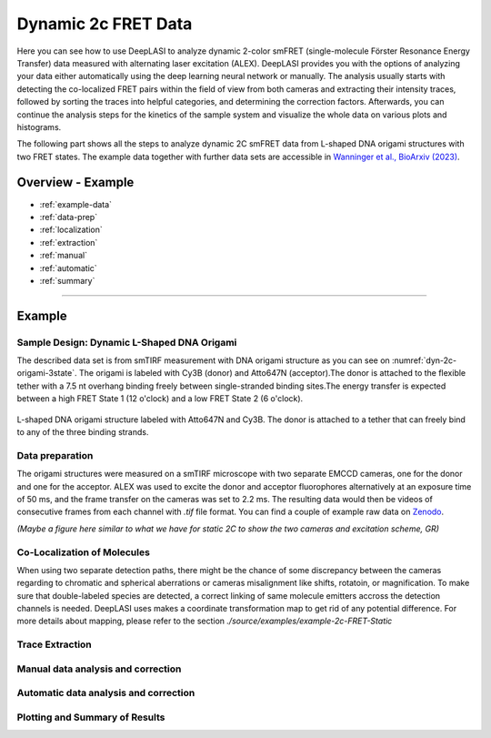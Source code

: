 .. |br| raw:: html

   <br />

.. _dynamic-2c:

Dynamic 2c FRET Data
=====

Here you can see how to use DeepLASI to analyze dynamic 2-color smFRET (single-molecule Förster Resonance Energy Transfer) data measured with alternating laser excitation (ALEX). DeepLASI provides you with the options of analyzing your data either automatically using the deep learning neural network or manually. The analysis usually starts with detecting the co-localized FRET pairs within the field of view from both cameras and extracting their intensity traces, followed by sorting the traces into helpful categories, and determining the correction factors. Afterwards, you can continue the analysis steps for the kinetics of the sample system and visualize the whole data on various plots and histograms.   

The following part shows all the steps to analyze dynamic 2C smFRET data from L-shaped DNA origami structures with two FRET states. The example data together with further data sets are accessible in `Wanninger et al., BioArxiv (2023) <https://doi.org/10.1101/2023.01.31.526220>`_.

Overview - Example
------------------
- :ref:`example-data`
- :ref:`data-prep`
- :ref:`localization`
- :ref:`extraction`
- :ref:`manual`
- :ref:`automatic`
- :ref:`summary`

--------------------------------------------------------------------

Example
-----------

..  _example-data:
Sample Design: Dynamic L-Shaped DNA Origami
~~~~~~~~~~~~~~~~~~~~~~~~~~~~~~~~~~~~~~

The described data set is from smTIRF measurement with DNA origami structure as you can see on :numref:`dyn-2c-origami-3state`. The origami is labeled with Cy3B (donor) and Atto647N (acceptor).The donor is attached to the flexible tether with a 7.5 nt overhang binding freely between single-stranded binding sites.The energy transfer is expected between a high FRET State 1 (12 o'clock) and a low FRET State 2 (6 o'clock).   

.. figure:: ./../../figures/examples/PA1-Dynamic_2c_Origami.png
   :width: 400
   :alt: 2c-origami-3state
   :align: center
   :name: dyn-2c-origami-3state
   
   L-shaped DNA origami structure labeled with Atto647N and Cy3B. The donor is attached to a tether that can freely bind to any of the three binding strands.  

.. _data-prep:
Data preparation 
~~~~~~~~~~~~~~~~~~~~~~~~~~~~~~~~~~~~~~

The origami structures were measured on a smTIRF microscope with two separate EMCCD cameras, one for the donor and one for the acceptor. ALEX was used to excite the donor and acceptor fluorophores alternatively at an exposure time of 50 ms, and the frame transfer on the cameras was set to 2.2 ms. The resulting data would then be videos of consecutive frames from each channel with *.tif* file format. You can find a couple of example raw data on `Zenodo <https://zenodo.org/record/1249497#.Y_D1bnaZPmk>`_. 

*(Maybe a figure here similar to what we have for static 2C to show the two cameras and excitation scheme, GR)*

.. _localization:
Co-Localization of Molecules 
~~~~~~~~~~~~~~~~~~~~~~~~~~~~~~~~~~~~~~

When using two separate detection paths, there might be the chance of some discrepancy between the cameras regarding to chromatic and spherical aberrations or cameras misalignment like shifts, rotatoin, or magnification. To make sure that double-labeled species are detected, a correct linking of same molecule emitters accross the detection channels is needed. DeepLASI uses makes a coordinate transformation map to get rid of any potential difference. For more details about mapping, please refer to the section `./source/examples/example-2c-FRET-Static`

..  _extraction:
Trace Extraction
~~~~~~~~~~~~~~~~~~~~~~~~~~~~~~~~~~~~~~

..  _manual:
Manual data analysis and correction
~~~~~~~~~~~~~~~~~~~~~~~~~~~~~~~~~~~~~~

..  _automatic:
Automatic data analysis and correction
~~~~~~~~~~~~~~~~~~~~~~~~~~~~~~~~~~~~~~

..  _summary:
Plotting and Summary of Results
~~~~~~~~~~~~~~~~~~~~~~~~~~~~~~~~~~~~~~
